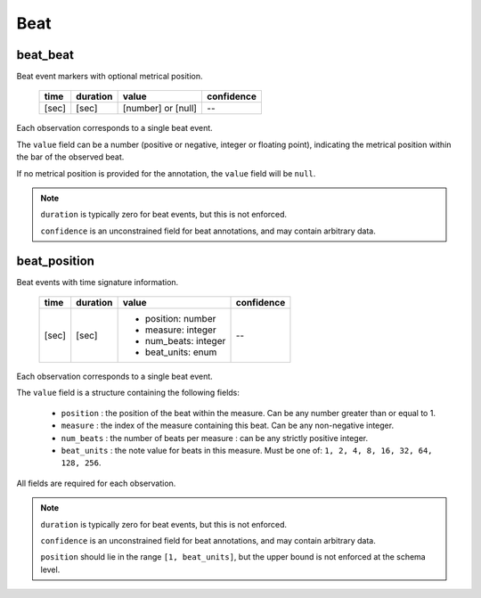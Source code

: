Beat
----

beat_beat
~~~~~~~~~
Beat event markers with optional metrical position.

    ===== ======== ================== ==========
    time  duration value              confidence
    ===== ======== ================== ==========
    [sec] [sec]    [number] or [null] --
    ===== ======== ================== ==========

Each observation corresponds to a single beat event.

The ``value`` field can be a number (positive or negative, integer or floating point),
indicating the metrical position within the bar of the observed beat.

If no metrical position is provided for the annotation, the ``value`` field will be
``null``.

.. note::
    ``duration`` is typically zero for beat events, but this is not enforced.

    ``confidence`` is an unconstrained field for beat annotations, and may contain
    arbitrary data.


beat_position
~~~~~~~~~~~~~
Beat events with time signature information.

    ===== ======== ==================== ==========
    time  duration value                confidence
    ===== ======== ==================== ==========
    [sec] [sec]    - position: number   --
                   - measure: integer
                   - num_beats: integer
                   - beat_units: enum
    ===== ======== ==================== ==========

Each observation corresponds to a single beat event.

The ``value`` field is a structure containing the following fields:

  - ``position`` : the position of the beat within the measure.  Can be any number greater
    than or equal to 1.
  - ``measure`` : the index of the measure containing this beat.  Can be any non-negative
    integer.
  - ``num_beats`` : the number of beats per measure : can be any strictly positive
    integer.
  - ``beat_units`` : the note value for beats in this measure.  Must be one of: 
    ``1, 2, 4, 8, 16, 32, 64, 128, 256``.

All fields are required for each observation.

.. note::
    ``duration`` is typically zero for beat events, but this is not enforced.

    ``confidence`` is an unconstrained field for beat annotations, and may contain
    arbitrary data.

    ``position`` should lie in the range ``[1, beat_units]``, but the upper bound is not
    enforced at the schema level.
